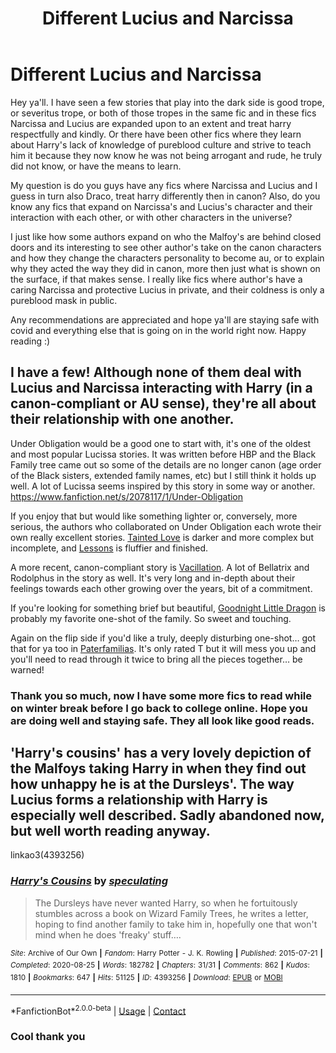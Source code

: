 #+TITLE: Different Lucius and Narcissa

* Different Lucius and Narcissa
:PROPERTIES:
:Author: Flowersarecool678
:Score: 2
:DateUnix: 1610073831.0
:DateShort: 2021-Jan-08
:FlairText: Request elffriend612 on ao3
:END:
Hey ya'll. I have seen a few stories that play into the dark side is good trope, or severitus trope, or both of those tropes in the same fic and in these fics Narcissa and Lucius are expanded upon to an extent and treat harry respectfully and kindly. Or there have been other fics where they learn about Harry's lack of knowledge of pureblood culture and strive to teach him it because they now know he was not being arrogant and rude, he truly did not know, or have the means to learn.

My question is do you guys have any fics where Narcissa and Lucius and I guess in turn also Draco, treat harry differently then in canon? Also, do you know any fics that expand on Narcissa's and Lucius's character and their interaction with each other, or with other characters in the universe?

I just like how some authors expand on who the Malfoy's are behind closed doors and its interesting to see other author's take on the canon characters and how they change the characters personality to become au, or to explain why they acted the way they did in canon, more then just what is shown on the surface, if that makes sense. I really like fics where author's have a caring Narcissa and protective Lucius in private, and their coldness is only a pureblood mask in public.

Any recommendations are appreciated and hope ya'll are staying safe with covid and everything else that is going on in the world right now. Happy reading :)


** I have a few! Although none of them deal with Lucius and Narcissa interacting with Harry (in a canon-compliant or AU sense), they're all about their relationship with one another.

Under Obligation would be a good one to start with, it's one of the oldest and most popular Lucissa stories. It was written before HBP and the Black Family tree came out so some of the details are no longer canon (age order of the Black sisters, extended family names, etc) but I still think it holds up well. A lot of Lucissa seems inspired by this story in some way or another. [[https://www.fanfiction.net/s/2078117/1/Under-Obligation]]

If you enjoy that but would like something lighter or, conversely, more serious, the authors who collaborated on Under Obligation each wrote their own really excellent stories. [[https://www.fanfiction.net/s/1329152/1/Tainted-Love][Tainted Love]] is darker and more complex but incomplete, and [[https://www.fanfiction.net/s/2025248/1/Lessons][Lessons]] is fluffier and finished.

A more recent, canon-compliant story is [[https://archiveofourown.org/works/26862214][Vacillation]]. A lot of Bellatrix and Rodolphus in the story as well. It's very long and in-depth about their feelings towards each other growing over the years, bit of a commitment.

If you're looking for something brief but beautiful, [[https://www.fanfiction.net/s/2999761/1/Goodnight-Little-Dragon][Goodnight Little Dragon]] is probably my favorite one-shot of the family. So sweet and touching.

Again on the flip side if you'd like a truly, deeply disturbing one-shot... got that for ya too in [[https://www.fanfiction.net/s/5933746/1/Paterfamilias][Paterfamilias]]. It's only rated T but it will mess you up and you'll need to read through it twice to bring all the pieces together... be warned!
:PROPERTIES:
:Author: therealemacity
:Score: 3
:DateUnix: 1610076073.0
:DateShort: 2021-Jan-08
:END:

*** Thank you so much, now I have some more fics to read while on winter break before I go back to college online. Hope you are doing well and staying safe. They all look like good reads.
:PROPERTIES:
:Author: Flowersarecool678
:Score: 2
:DateUnix: 1610078465.0
:DateShort: 2021-Jan-08
:END:


** 'Harry's cousins' has a very lovely depiction of the Malfoys taking Harry in when they find out how unhappy he is at the Dursleys'. The way Lucius forms a relationship with Harry is especially well described. Sadly abandoned now, but well worth reading anyway.

linkao3(4393256)
:PROPERTIES:
:Author: snuffly22
:Score: 2
:DateUnix: 1610213372.0
:DateShort: 2021-Jan-09
:END:

*** [[https://archiveofourown.org/works/4393256][*/Harry's Cousins/*]] by [[https://www.archiveofourown.org/users/speculating/pseuds/speculating][/speculating/]]

#+begin_quote
  The Dursleys have never wanted Harry, so when he fortuitously stumbles across a book on Wizard Family Trees, he writes a letter, hoping to find another family to take him in, hopefully one that won't mind when he does 'freaky' stuff....
#+end_quote

^{/Site/:} ^{Archive} ^{of} ^{Our} ^{Own} ^{*|*} ^{/Fandom/:} ^{Harry} ^{Potter} ^{-} ^{J.} ^{K.} ^{Rowling} ^{*|*} ^{/Published/:} ^{2015-07-21} ^{*|*} ^{/Completed/:} ^{2020-08-25} ^{*|*} ^{/Words/:} ^{182782} ^{*|*} ^{/Chapters/:} ^{31/31} ^{*|*} ^{/Comments/:} ^{862} ^{*|*} ^{/Kudos/:} ^{1810} ^{*|*} ^{/Bookmarks/:} ^{647} ^{*|*} ^{/Hits/:} ^{51125} ^{*|*} ^{/ID/:} ^{4393256} ^{*|*} ^{/Download/:} ^{[[https://archiveofourown.org/downloads/4393256/Harrys%20Cousins.epub?updated_at=1598399618][EPUB]]} ^{or} ^{[[https://archiveofourown.org/downloads/4393256/Harrys%20Cousins.mobi?updated_at=1598399618][MOBI]]}

--------------

*FanfictionBot*^{2.0.0-beta} | [[https://github.com/FanfictionBot/reddit-ffn-bot/wiki/Usage][Usage]] | [[https://www.reddit.com/message/compose?to=tusing][Contact]]
:PROPERTIES:
:Author: FanfictionBot
:Score: 1
:DateUnix: 1610213406.0
:DateShort: 2021-Jan-09
:END:


*** Cool thank you
:PROPERTIES:
:Author: Flowersarecool678
:Score: 1
:DateUnix: 1610215295.0
:DateShort: 2021-Jan-09
:END:
